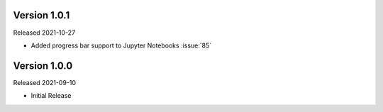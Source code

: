 Version 1.0.1
-------------

Released 2021-10-27

- Added progress bar support to Jupyter Notebooks :issue:`85`

Version 1.0.0
-------------

Released 2021-09-10

- Initial Release
